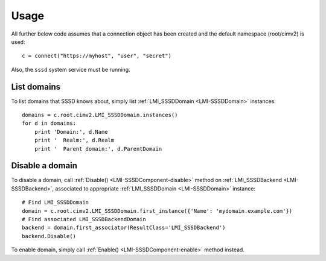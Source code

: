 Usage
=====

All further below code assumes that a connection object has been created and the
default namespace (root/cimv2) is used::

    c = connect("https://myhost", "user", "secret")

Also, the ``sssd`` system service must be running.

List domains
------------

To list domains that SSSD knows about, simply list
:ref:`LMI_SSSDDomain <LMI-SSSDDomain>` instances::

    domains = c.root.cimv2.LMI_SSSDDomain.instances()
    for d in domains:
        print 'Domain:', d.Name
        print '  Realm:', d.Realm
        print '  Parent domain:', d.ParentDomain

Disable a domain
----------------

To disable a domain, call :ref:`Disable() <LMI-SSSDComponent-disable>` method on
:ref:`LMI_SSSDBackend <LMI-SSSDBackend>`, associated to appropriate
:ref:`LMI_SSSDDomain <LMI-SSSDDomain>` instance::

    # Find LMI_SSSDDomain
    domain = c.root.cimv2.LMI_SSSDDomain.first_instance({'Name': 'mydomain.example.com'})
    # Find associated LMI_SSSDBackendDomain
    backend = domain.first_associator(ResultClass='LMI_SSSDBackend')
    backend.Disable()

To enable domain, simply call :ref:`Enable() <LMI-SSSDComponent-enable>` method
instead.

